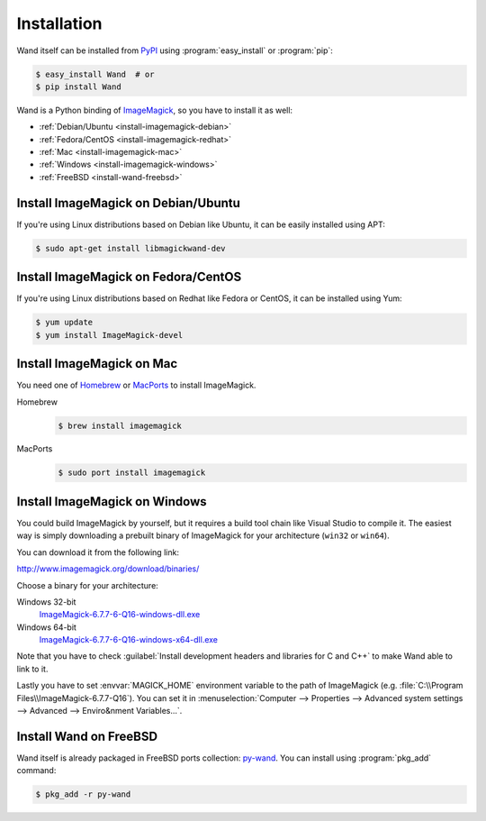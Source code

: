 Installation
============

Wand itself can be installed from PyPI_ using :program:`easy_install` or
:program:`pip`:

.. sourcecode:: console

   $ easy_install Wand  # or
   $ pip install Wand

Wand is a Python binding of ImageMagick_, so you have to install it as well:

- :ref:`Debian/Ubuntu <install-imagemagick-debian>`
- :ref:`Fedora/CentOS <install-imagemagick-redhat>`
- :ref:`Mac <install-imagemagick-mac>`
- :ref:`Windows <install-imagemagick-windows>`
- :ref:`FreeBSD <install-wand-freebsd>`

.. _PyPI: http://pypi.python.org/pypi/Wand
.. _ImageMagick: http://www.imagemagick.org/


.. _install-imagemagick-debian:

Install ImageMagick on Debian/Ubuntu
------------------------------------

If you're using Linux distributions based on Debian like Ubuntu, it can be
easily installed using APT:

.. sourcecode:: console

   $ sudo apt-get install libmagickwand-dev


.. _install-imagemagick-redhat:

Install ImageMagick on Fedora/CentOS
------------------------------------

If you're using Linux distributions based on Redhat like Fedora or CentOS,
it can be installed using Yum:

.. sourcecode:: console

   $ yum update
   $ yum install ImageMagick-devel


.. _install-imagemagick-mac:

Install ImageMagick on Mac
--------------------------

You need one of Homebrew_ or MacPorts_ to install ImageMagick.

Homebrew
   .. sourcecode:: console

      $ brew install imagemagick

MacPorts
   .. sourcecode:: console

      $ sudo port install imagemagick

.. _Homebrew: http://mxcl.github.com/homebrew/
.. _MacPorts: http://www.macports.org/


.. _install-imagemagick-windows:

Install ImageMagick on Windows
------------------------------

You could build ImageMagick by yourself, but it requires a build tool chain
like Visual Studio to compile it.  The easiest way is simply downloading
a prebuilt binary of ImageMagick for your architecture (``win32`` or
``win64``).

You can download it from the following link:

http://www.imagemagick.org/download/binaries/

Choose a binary for your architecture:

Windows 32-bit
   ImageMagick-6.7.7-6-Q16-windows-dll.exe__

Windows 64-bit
   ImageMagick-6.7.7-6-Q16-windows-x64-dll.exe__

.. image:: ../_static/windows-setup.png

Note that you have to check :guilabel:`Install development headers and
libraries for C and C++` to make Wand able to link to it.

.. image:: ../_static/windows-envvar.png
   :width: 465
   :height: 315

Lastly you have to set :envvar:`MAGICK_HOME` environment variable to the path
of ImageMagick (e.g. :file:`C:\\Program Files\\ImageMagick-6.7.7-Q16`).
You can set it in :menuselection:`Computer --> Properties -->
Advanced system settings --> Advanced --> Enviro&nment Variables...`.

__ http://www.imagemagick.org/download/binaries/ImageMagick-6.7.7-6-Q16-windows-dll.exe
__ http://www.imagemagick.org/download/binaries/ImageMagick-6.7.7-6-Q16-windows-x64-dll.exe


.. _install-wand-freebsd:

Install Wand on FreeBSD
-----------------------

Wand itself is already packaged in FreeBSD ports collection: py-wand_.
You can install using :program:`pkg_add` command:

.. sourcecode:: console

   $ pkg_add -r py-wand

.. _py-wand: http://www.freebsd.org/cgi/cvsweb.cgi/ports/graphics/py-wand/
